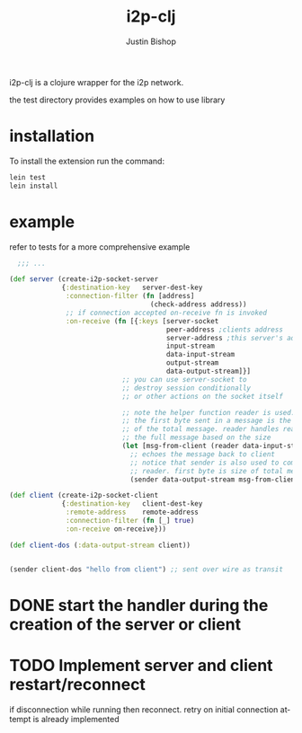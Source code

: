 #+TITLE:     i2p-clj
#+AUTHOR:    Justin Bishop
#+LANGUAGE:  en
#+EMAIL:     (concat "mail" @ "dissoc.me")
#+TAGS:      clojure clj i2p anonymous

#+OPTIONS: num:nil
#+OPTIONS: toc:nil

i2p-clj is a clojure wrapper for the i2p network.

the test directory provides examples on how to use library

* installation
To install the extension run the command:
#+BEGIN_SRC sh :results output
  lein test
  lein install
#+END_SRC

* example
refer to tests for a more comprehensive example
#+BEGIN_SRC clojure
    ;;; ...

  (def server (create-i2p-socket-server
               {:destination-key   server-dest-key
                :connection-filter (fn [address]
                                     (check-address address))
                ;; if connection accepted on-receive fn is invoked
                :on-receive (fn [{:keys [server-socket
                                         peer-address ;clients address
                                         server-address ;this server's address
                                         input-stream
                                         data-input-stream
                                         output-stream
                                         data-output-stream]}]
                              ;; you can use server-socket to
                              ;; destroy session conditionally
                              ;; or other actions on the socket itself

                              ;; note the helper function reader is used.
                              ;; the first byte sent in a message is the size
                              ;; of the total message. reader handles reading
                              ;; the full message based on the size
                              (let [msg-from-client (reader data-input-stream)]
                                ;; echoes the message back to client
                                ;; notice that sender is also used to complement
                                ;; reader. first byte is size of total message
                                (sender data-output-stream msg-from-client)))}))

  (def client (create-i2p-socket-client
               {:destination-key   client-dest-key
                :remote-address    remote-address
                :connection-filter (fn [_] true)
                :on-receive on-receive}))

  (def client-dos (:data-output-stream client))


  (sender client-dos "hello from client") ;; sent over wire as transit
#+END_SRC

* DONE start the handler during the creation of the server or client
CLOSED: [2025-07-09 Wed 18:57]
* TODO Implement server and client restart/reconnect
if disconnection while running then reconnect.  retry on initial connection
attempt is already implemented
